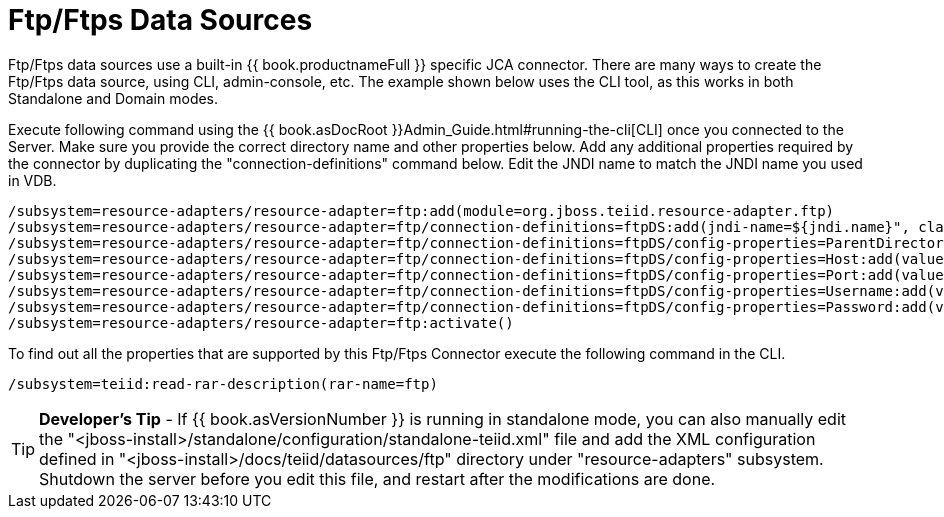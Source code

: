 
= Ftp/Ftps Data Sources

Ftp/Ftps data sources use a built-in {{ book.productnameFull }} specific JCA connector. There are many ways to create the Ftp/Ftps data source, using CLI, admin-console, etc. The example shown below uses the CLI tool, as this works in both Standalone and Domain modes.

Execute following command using the {{ book.asDocRoot }}Admin_Guide.html#running-the-cli[CLI] once you connected to the Server. Make sure you provide the correct directory name and other properties below. Add any additional properties required by the connector by duplicating the "connection-definitions" command below. Edit the JNDI name to match the JNDI name you used in VDB.

[source,java]
----
/subsystem=resource-adapters/resource-adapter=ftp:add(module=org.jboss.teiid.resource-adapter.ftp)
/subsystem=resource-adapters/resource-adapter=ftp/connection-definitions=ftpDS:add(jndi-name=${jndi.name}", class-name=org.teiid.resource.adapter.ftp.FtpManagedConnectionFactory, enabled=true, use-java-context=true)
/subsystem=resource-adapters/resource-adapter=ftp/connection-definitions=ftpDS/config-properties=ParentDirectory:add(value="${ftp.parent.dir}")
/subsystem=resource-adapters/resource-adapter=ftp/connection-definitions=ftpDS/config-properties=Host:add(value="${ftp.parent.host}")
/subsystem=resource-adapters/resource-adapter=ftp/connection-definitions=ftpDS/config-properties=Port:add(value=${ftp.parent.port}")
/subsystem=resource-adapters/resource-adapter=ftp/connection-definitions=ftpDS/config-properties=Username:add(value=${ftp.parent.username}")
/subsystem=resource-adapters/resource-adapter=ftp/connection-definitions=ftpDS/config-properties=Password:add(value=${ftp.parent.password}")
/subsystem=resource-adapters/resource-adapter=ftp:activate()
----

To find out all the properties that are supported by this Ftp/Ftps Connector execute the following command in the CLI.

[source,java]
----
/subsystem=teiid:read-rar-description(rar-name=ftp)
----

TIP: *Developer’s Tip* - If {{ book.asVersionNumber }} is running in standalone mode, you can also manually edit the  "<jboss-install>/standalone/configuration/standalone-teiid.xml" file and add the XML configuration defined in "<jboss-install>/docs/teiid/datasources/ftp" directory under "resource-adapters" subsystem. Shutdown the server before you edit this file, and restart after the modifications are done.

